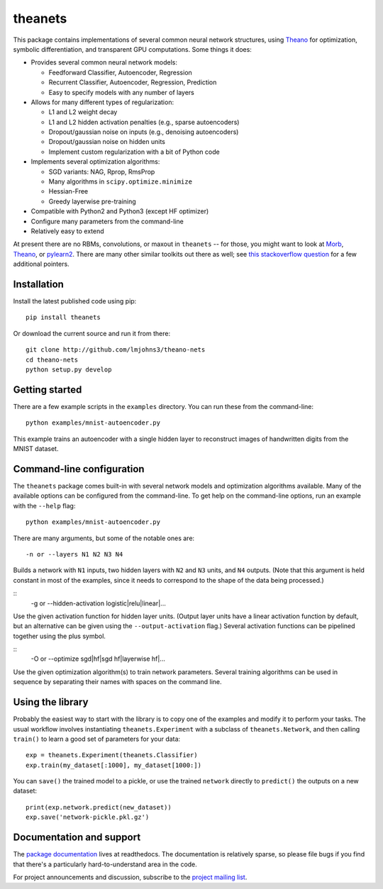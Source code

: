 theanets
========

This package contains implementations of several common neural network
structures, using Theano_ for optimization, symbolic differentiation, and
transparent GPU computations. Some things it does:

- Provides several common neural network models:

  - Feedforward Classifier, Autoencoder, Regression
  - Recurrent Classifier, Autoencoder, Regression, Prediction
  - Easy to specify models with any number of layers

- Allows for many different types of regularization:

  - L1 and L2 weight decay
  - L1 and L2 hidden activation penalties (e.g., sparse autoencoders)
  - Dropout/gaussian noise on inputs (e.g., denoising autoencoders)
  - Dropout/gaussian noise on hidden units
  - Implement custom regularization with a bit of Python code

- Implements several optimization algorithms:

  - SGD variants: NAG, Rprop, RmsProp
  - Many algorithms in ``scipy.optimize.minimize``
  - Hessian-Free
  - Greedy layerwise pre-training

- Compatible with Python2 and Python3 (except HF optimizer)
- Configure many parameters from the command-line
- Relatively easy to extend

At present there are no RBMs, convolutions, or maxout in ``theanets`` -- for
those, you might want to look at Morb_, Theano_, or pylearn2_. There are many
other similar toolkits out there as well; see `this stackoverflow question`_ for
a few additional pointers.

.. _Theano: http://deeplearning.net/software/theano/
.. _Morb: https://github.com/benanne/morb
.. _pylearn2: http://deeplearning.net/software/pylearn2
.. _this stackoverflow question: http://stackoverflow.com/questions/11477145/open-source-neural-network-library

Installation
------------

Install the latest published code using pip::

    pip install theanets

Or download the current source and run it from there::

    git clone http://github.com/lmjohns3/theano-nets
    cd theano-nets
    python setup.py develop

Getting started
---------------

There are a few example scripts in the ``examples`` directory. You can run these
from the command-line::

    python examples/mnist-autoencoder.py

This example trains an autoencoder with a single hidden layer to reconstruct
images of handwritten digits from the MNIST dataset.

Command-line configuration
--------------------------

The ``theanets`` package comes built-in with several network models and
optimization algorithms available. Many of the available options can be
configured from the command-line. To get help on the command-line options, run
an example with the ``--help`` flag::

    python examples/mnist-autoencoder.py

There are many arguments, but some of the notable ones are::

    -n or --layers N1 N2 N3 N4

Builds a network with ``N1`` inputs, two hidden layers with ``N2`` and ``N3``
units, and ``N4`` outputs. (Note that this argument is held constant in most of
the examples, since it needs to correspond to the shape of the data being
processed.)

::
    -g or --hidden-activation logistic|relu|linear|...

Use the given activation function for hidden layer units. (Output layer units
have a linear activation function by default, but an alternative can be given
using the ``--output-activation`` flag.) Several activation functions can be
pipelined together using the plus symbol.

::
    -O or --optimize sgd|hf|sgd hf|layerwise hf|...

Use the given optimization algorithm(s) to train network parameters. Several
training algorithms can be used in sequence by separating their names with
spaces on the command line.

Using the library
-----------------

Probably the easiest way to start with the library is to copy one of the
examples and modify it to perform your tasks. The usual workflow involves
instantiating ``theanets.Experiment`` with a subclass of ``theanets.Network``,
and then calling ``train()`` to learn a good set of parameters for your data::

    exp = theanets.Experiment(theanets.Classifier)
    exp.train(my_dataset[:1000], my_dataset[1000:])

You can ``save()`` the trained model to a pickle, or use the trained ``network``
directly to ``predict()`` the outputs on a new dataset::

    print(exp.network.predict(new_dataset))
    exp.save('network-pickle.pkl.gz')

Documentation and support
-------------------------

The `package documentation`_ lives at readthedocs. The documentation is
relatively sparse, so please file bugs if you find that there's a particularly
hard-to-understand area in the code.

For project announcements and discussion, subscribe to the
`project mailing list`_.

.. _package documentation: http://theanets.readthedocs.org
.. _project mailing list: https://groups.google.com/forum/#!forum/theanets

